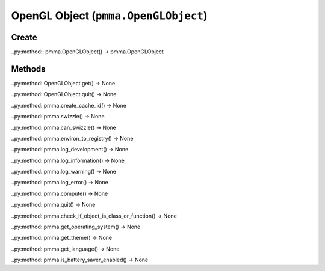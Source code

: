 OpenGL Object (``pmma.OpenGLObject``)
=======

Create
+++++++

..py:method:: pmma.OpenGLObject() -> pmma.OpenGLObject

Methods
+++++++

..py:method: OpenGLObject.get() -> None

..py:method: OpenGLObject.quit() -> None

..py:method: pmma.create_cache_id() -> None

..py:method: pmma.swizzle() -> None

..py:method: pmma.can_swizzle() -> None

..py:method: pmma.environ_to_registry() -> None

..py:method: pmma.log_development() -> None

..py:method: pmma.log_information() -> None

..py:method: pmma.log_warning() -> None

..py:method: pmma.log_error() -> None

..py:method: pmma.compute() -> None

..py:method: pmma.quit() -> None

..py:method: pmma.check_if_object_is_class_or_function() -> None

..py:method: pmma.get_operating_system() -> None

..py:method: pmma.get_theme() -> None

..py:method: pmma.get_language() -> None

..py:method: pmma.is_battery_saver_enabled() -> None


